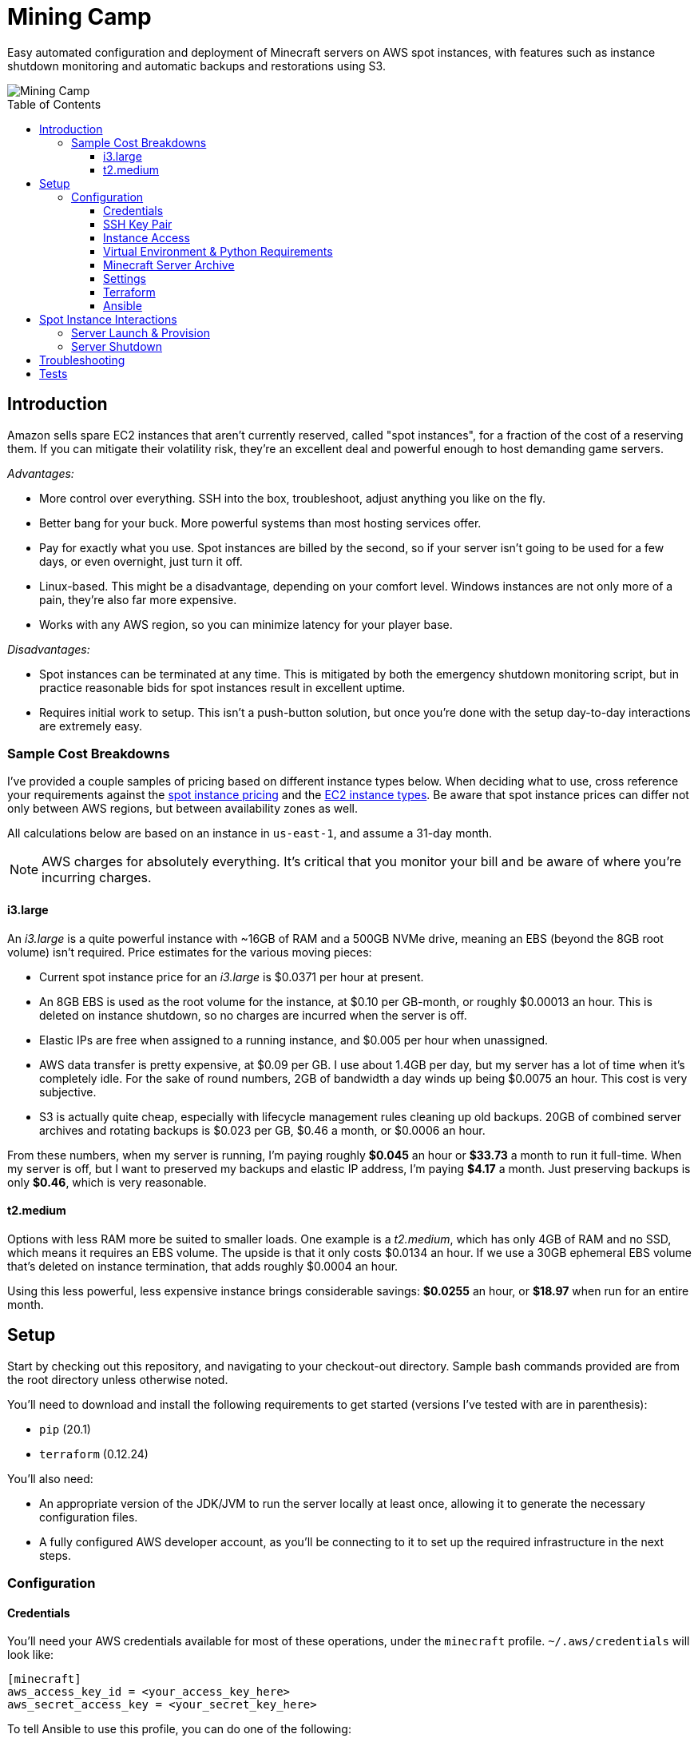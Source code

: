 Mining Camp
===========
:toc:
:toc-placement: preamble
:toclevels: 3

Easy automated configuration and deployment of Minecraft servers on AWS spot
instances, with features such as instance shutdown monitoring and automatic
backups and restorations using S3.

image::https://i.imgur.com/jvJzU6v.png[Mining Camp]

== Introduction

Amazon sells spare EC2 instances that aren't currently reserved, called "spot
instances", for a fraction of the cost of a reserving them. If you can mitigate
their volatility risk, they're an excellent deal and powerful enough to host
demanding game servers.

_Advantages:_

* More control over everything. SSH into the box, troubleshoot, adjust anything
you like on the fly.
* Better bang for your buck. More powerful systems than most hosting services
offer.
* Pay for exactly what you use. Spot instances are billed by the second, so if
your server isn't going to be used for a few days, or even overnight, just turn
it off.
* Linux-based. This might be a disadvantage, depending on your comfort level.
Windows instances are not only more of a pain, they're also far more expensive.
* Works with any AWS region, so you can minimize latency for your player base.

_Disadvantages:_

* Spot instances can be terminated at any time. This is mitigated by both the
emergency shutdown monitoring script, but in practice reasonable bids for spot
instances result in excellent uptime.
* Requires initial work to setup. This isn't a push-button solution, but once
you're done with the setup day-to-day interactions are extremely easy.

=== Sample Cost Breakdowns

I've provided a couple samples of pricing based on different instance types
below. When deciding what to use, cross reference your requirements against
the https://aws.amazon.com/ec2/spot/pricing/[spot instance pricing] and the
https://aws.amazon.com/ec2/instance-types/[EC2 instance types]. Be aware that
spot instance prices can differ not only between AWS regions, but between
availability zones as well.

All calculations below are based on an instance in `us-east-1`, and assume a
31-day month.

NOTE: AWS charges for absolutely everything. It's critical that you monitor
your bill and be aware of where you're incurring charges.

==== i3.large

An _i3.large_ is a quite powerful instance with ~16GB of RAM and a 500GB NVMe
drive, meaning an EBS (beyond the 8GB root volume) isn't required. Price
estimates for the various moving pieces:

* Current spot instance price for an _i3.large_ is $0.0371 per hour at present.
* An 8GB EBS is used as the root volume for the instance, at $0.10 per
    GB-month, or roughly $0.00013 an hour. This is deleted on instance shutdown,
    so no charges are incurred when the server is off.
* Elastic IPs are free when assigned to a running instance, and $0.005 per hour
    when unassigned.
* AWS data transfer is pretty expensive, at $0.09 per GB. I use about 1.4GB per
    day, but my server has a lot of time when it's completely idle. For the
    sake of round numbers, 2GB of bandwidth a day winds up being $0.0075 an
    hour. This cost is very subjective.
* S3 is actually quite cheap, especially with lifecycle management rules
    cleaning up old backups. 20GB of combined server archives and rotating
    backups is $0.023 per GB, $0.46 a month, or $0.0006 an hour.

From these numbers, when my server is running, I'm paying roughly *$0.045* an
hour or *$33.73* a month to run it full-time. When my server is off, but I want
to preserved my backups and elastic IP address, I'm paying *$4.17* a month. Just
preserving backups is only *$0.46*, which is very reasonable.

==== t2.medium

Options with less RAM more be suited to smaller loads. One example is a
_t2.medium_, which has only 4GB of RAM and no SSD, which means it requires an
EBS volume. The upside is that it only costs $0.0134 an hour. If we use a 30GB
ephemeral EBS volume that's deleted on instance termination, that adds roughly
$0.0004 an hour.

Using this less powerful, less expensive instance brings considerable savings:
*$0.0255* an hour, or *$18.97* when run for an entire month.

== Setup

Start by checking out this repository, and navigating to your checkout-out
directory. Sample bash commands provided are from the root directory unless
otherwise noted.

You'll need to download and install the following requirements to get started
(versions I've tested with are in parenthesis):

* `pip` (20.1)
* `terraform` (0.12.24)

You'll also need:

* An appropriate version of the JDK/JVM to run the server locally at least once,
  allowing it to generate the necessary configuration files.
* A fully configured AWS developer account, as you'll be connecting to it to
  set up the required infrastructure in the next steps.

=== Configuration

==== Credentials

You'll need your AWS credentials available for most of these operations, under
the `minecraft` profile. `~/.aws/credentials` will look like:

```
[minecraft]
aws_access_key_id = <your_access_key_here>
aws_secret_access_key = <your_secret_key_here>
```

To tell Ansible to use this profile, you can do one of the following:

1. `export AWS_PROFILE=minecraft` in the shell you'll be running the Ansible
    commands in.
2. Prefix each command with `AWS_PROFILE=minecraft`, which sets the environment
    for that particular invocation.
3. Change the `minecraft` section title to `default` (or duplicate it). This
    will cause those credentials to be tried by default.

==== SSH Key Pair

You'll need a key pair for accessing your instance. Generate a public-private
key pair. As an example, you can do this with `ssh-keygen`:

```
ssh-keygen -t rsa -b 4096 -C "AWS"
```

In the EC2 console, select _Import Key Pair_ on the
_NETWORK & SECURITY -> Key Pairs_ page. Upload your public key, and name it
"aws-public". The launch configuration Terraform creates includes this key,
allowing SSH access to Ansible (and for troubleshooting!)

==== Instance Access

You'll need to _choose one of the following methods_ to access your instance:

1. Use the public IP automatically assigned to your spot instance. This
    requires no setup on your part, but the address will be different each time
    the instance is started. The IP of your instance can be found under
    _EC2 → Instances_ in the "IPv4 Public IP" column.
2. **DEPRECATED** Use an elastic IP. This associates a set IP with your
    instance each time it's started. Set for this must be done by hand.
    Elastic IPs also incur a cost while they're not in use, as well as
    charges if you assign too many IPs per month.
3. Use Route 53 to host an owned domain or subdomain with your server. Requires
    an owned domain and some manual setup, but is inexpensive and the most
    flexible. This is the ideal setup.

===== via Elastic IP

**DEPRECATED**

You'll need to create an elastic IP for association with your instance,
providing a convenient public-facing IP. In the AWS console, do the following:

1. Enter the EC2 service.
2. Click on _Elastic IPs_, under the _NETWORK & SECURITY_ menu on the left-hand
side of the screen.
3. Click _Allocate new address_.
4. Leave the scope as "VPC", and click close.
5. You should see your new elastic IP in the list. Save the _Allocation ID_ for
later use during the setup.

Once a server has been spun up, this elastic IP will be attached to it.
Allocated elastic IPs are included in the price of a running instance, but
you will be billed for any unassigned EIPs by the hour. For this reason, if
you plan to stop your Minecraft server for long periods of time, be sure to
delete your EIPs and create new ones when you're ready to begin hosting again.

===== via Domain

Proceed through the setup, specifying a server hostname. After you apply your
Terraform config, enter the AWS console:

1. Navigate to the Route53 service.
2. Choose the hosted zone for your hostname.
3. You should see an `NS` record with four hosts.
4. Add a corresponding `NS` record to your domain for each host. I leave this
    as an exercise for the reader.
5. Now, when your server is booted, it will automatically add a short-lived `A`
    record pointed at your server's public IP.

==== Virtual Environment & Python Requirements

Using pip, install the necessary Python 2.7 requirements. I recommend using
https://virtualenv.pypa.io/en/stable/[virtualenv] and
https://pypi.python.org/pypi/virtualenvwrapper/[virtualenvwrapper]. Running the
following installs Ansible, the AWS command-line interface, and libraries
required for interacting with AWS programmatically.

```
$ mkvirtualenv minecraft
(minecraft) $ pip install -r requirements.txt
```

==== Minecraft Server Archive

You'll need to create a Minecraft server archive to be pulled onto your
instance each time the box is spun up. In this example, I'll be creating an
archive for my Feed the Beast server named `daftcyborg`.

```
$ # Create a base directory named after your server name
$ mkdir daftcyborg
$ cd daftcyborg

$ # Get your base server pack. In my case, I've already downloaded the FTB server
$ ls
FTBRevelationServer_1.0.0.zip
$ unzip FTBRevelationServer_1.0.0.zip

$ # Install the server requirements
$ sh ./FTBInstall.sh

$ # Launch the server. You'll need to do this twice, once to create the
$ # eula.txt and once to generate the base
$ sh ./ServerStart.sh
Missing eula.txt. Startup will fail and eula.txt will be created
Make sure to read eula.txt before playing!
To continue press <enter>
```

Open `eula.txt`, and agree (or don't) to the terms and conditions.

Launch the server again, and wait for it to complete. This will generate the
world base, and any settings and properties files necessary. Quit the server,
and do the following as desired:

* Remove the `world` directory, which is the world directory name used by
default and which will (assuming you update the `server.properties` file) be
named differently when your server is run.
* Edit `server.properties` as desired. It is important that the _server-port_
be left as _25565_, otherwise you'll need to adjust the Terraform
configuration. Fields I recommend changing are _level-name_, _level-seed_, and
_motd_.
* Add yourself and any other players desired to `ops.json`.
* Update `server-icon.png` to a custom icon.

Copy server.properties to `ansible/files/server.properties`, which Ansible will
install every time over the top of the properties file in the archive, allowing
easy configuration changes.

Now, clean up your leftover base archive, since you don't need it anymore:

```
$ rm FTBRevelationServer_1.0.0.zip
```

Navigate up a level, and create a gzipped tarball:

```
$ cd ..
$ tar -cvzf daftcyborg-server-12-20-2017.tgz daftcyborg/
```

Lastly, push the archive to S3:

```
$ # The parameterized command is 'aws s3 cp <server_file> s3://<bucket_name>/<server_name>/'
$ # My version looks like:
$ aws s3 cp daftcyborg-server-12-20-2017.tgz s3://josh-minecraft/daftcyborg/
```

Lastly, save the full name, including file extension, of the archive you
generated; it will be required when you run the setup wizard.

==== Settings

The recommended way to configure the system is to run the setup wizard
from the root repo directory, like so:

```
$ ./utilities/setup.py
```

This guides you through each required setting, offering default values if
available. It then takes your input and renders out `terraform/variables.tf`
and `ansible/group_vars/all` from corresponding `*.j2` templates. If you like,
you can populate those templates by hand.

* It's important you choose the right _aws_availability_zone_, since spot
  prices can vary substantially from zone to zone.
* Maximum spot price determines the maximum price you're willing to pay per
  hour. Setting this wisely will prevent you from being surprised by a large
  bill at the end of the month.

==== Terraform

Terraform allows you to easily setup EC2 and S3 to match your needs. To apply
the terraform configuration, run:

```
terraform apply terraform/
```

Once this has successfully completed, your AWS configuration is done. Unless
you change your configuration, you won't need to run this again.

==== Ansible

The first time you do the configurations, you'll need to bundle your local
Ansible configuration and push it to your S3 bucket, under the same directory
as your server is stored. A provided playbook takes care of this for you:

```
cd ansible/
ansible bundle.yml
```

NOTE: You'll need to repeat this step each time you change any of the settings
on your server.


== Spot Instance Interactions

=== Server Launch & Provision

Jump to the `ansible` directory, and run the `start.yml` playbook to configure
the instance and launch the minecraft server:

```
cd ansible
ansible-playbook start.yml
```

This merely increases the size of the auto-scaling group from 0 → 1; the server
won't be available for a few more minutes as it provisions.

=== Server Shutdown

Shutting down your server is very similar, with a few extra command options
that allow Ansible to SSH into the host and save the server state before
killing the box itself.

```
cd ansible
ansible-playbook -i ec2.py --private-key=~/.ssh/aws -u ubuntu -c ssh stop.yml
```

When this playbook finishes, your instance will be gone, but the state of the
server will have been preserved and pushed to S3, ready for the next time you
launch it.

NOTE: If the auto-inventory script is taking too long, you can update
`ansible/ec2.ini`'s `regions` entry with the particular AWS region you're using.

NOTE: If using an older version of Ansible, the Paramiko library used by
default may run into errors when gathering facts from the remote host. If this
happens, add `-c ssh` to the `ansible-playbook` command above.

== Troubleshooting

Logs from the initial provision are available via the console as well as in
`/var/log/user-data`.

== Tests

Tests are currently available for the Prospector tool. You'll need to install
the requirements in the test directory in order to run them. From the root,
with your virtual environment active:

```
(minecraft) $ pip install -r utilities/tests/requirements.txt
```

Now you can launch the test suite:

```
(minecraft) $ python -m unittest -v utilities.tests.test_prospector
```

